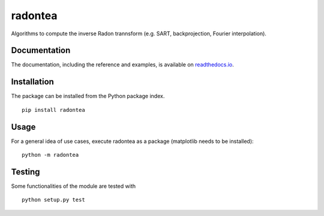 radontea
========

|PyPI Version| |Tests Status| |Coverage Status| |Docs Status|

Algorithms to compute the inverse Radon trannsform (e.g. SART, backprojection, Fourier interpolation).


Documentation
-------------
The documentation, including the reference and examples, is available on `readthedocs.io <https://radontea.readthedocs.io/en/stable/>`__.


Installation
------------
The package can be installed from the Python package index.

::

    pip install radontea


Usage
-----
For a general idea of use cases, execute radontea as a package
(matplotlib needs to be installed):

::

    python -m radontea


Testing
-------
Some functionalities of the module are tested with

::

    python setup.py test



.. |PyPI Version| image:: http://img.shields.io/pypi/v/radontea.svg
   :target: https://pypi.python.org/pypi/radontea
.. |Tests Status| image:: http://img.shields.io/travis/RI-imaging/radontea.svg?label=tests
   :target: https://travis-ci.org/RI-imaging/radontea
.. |Coverage Status| image:: https://img.shields.io/coveralls/RI-imaging/radontea.svg
   :target: https://coveralls.io/r/RI-imaging/radontea
.. |Docs Status| image:: https://readthedocs.org/projects/radontea/badge/?version=latest
   :target: https://readthedocs.org/projects/radontea/builds/

